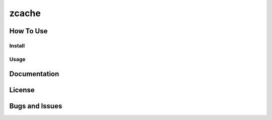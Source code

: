 zcache
===========


How To Use
------

Install
~~~~~~~

Usage
~~~~~


Documentation
-------------

License
-------


Bugs and Issues
---------------
